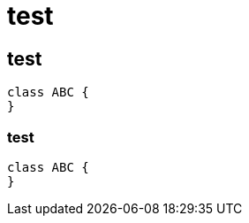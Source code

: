 = test

:toc:

== test

[plantuml]
....
class ABC {
}
....

=== test

[source, java]
....
class ABC {
}
....
